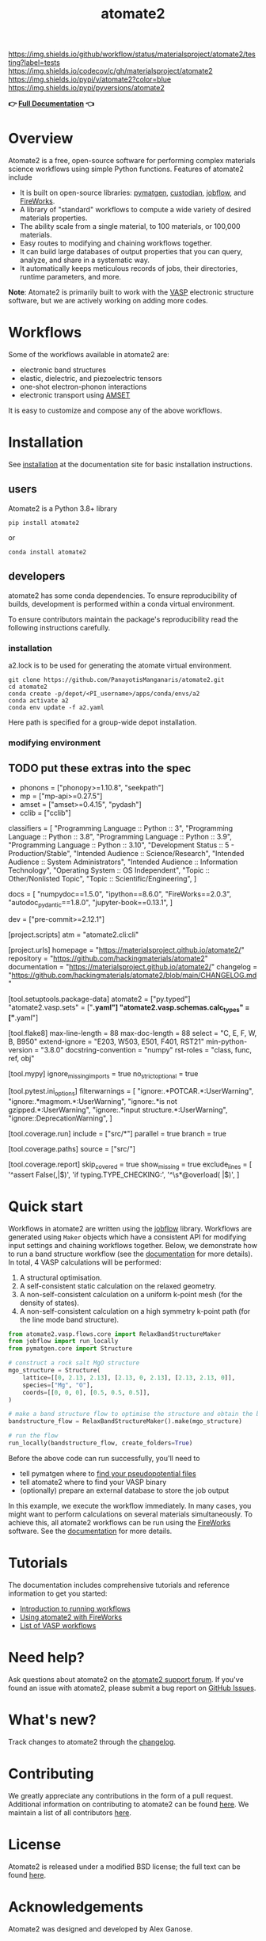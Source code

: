 :PROPERTIES:
:ID:       42184ff3-99d6-45f0-975a-48c21800a24f
:END:
[[https://github.com/materialsproject/atomate2/actions?query=workflow%3Atesting][https://img.shields.io/github/workflow/status/materialsproject/atomate2/testing?label=tests]]
[[https://codecov.io/gh/materialsproject/atomate2][https://img.shields.io/codecov/c/gh/materialsproject/atomate2]]
[[https://pypi.org/project/atomate2][https://img.shields.io/pypi/v/atomate2?color=blue]]
[[https://img.shields.io/pypi/pyversions/atomate2]]

#+TITLE: atomate2

*👉 [[https://materialsproject.github.io/atomate2/][Full Documentation]] 👈*

* Overview
Atomate2 is a free, open-source software for performing complex
materials science workflows using simple Python functions. Features of
atomate2 include

- It is built on open-source libraries:
  [[https://pymatgen.org][pymatgen]],
  [[https://materialsproject.github.io/custodian/][custodian]],
  [[https://materialsproject.github.io/jobflow/][jobflow]], and
  [[https://materialsproject.github.io/fireworks/][FireWorks]].
- A library of "standard" workflows to compute a wide variety of desired
  materials properties.
- The ability scale from a single material, to 100 materials, or 100,000
  materials.
- Easy routes to modifying and chaining workflows together.
- It can build large databases of output properties that you can query,
  analyze, and share in a systematic way.
- It automatically keeps meticulous records of jobs, their directories,
  runtime parameters, and more.

*Note*: Atomate2 is primarily built to work with the
[[https://www.vasp.at][VASP]] electronic structure software, but we are
actively working on adding more codes.

* Workflows
:PROPERTIES:
:CUSTOM_ID: workflows
:END:
Some of the workflows available in atomate2 are:

- electronic band structures
- elastic, dielectric, and piezoelectric tensors
- one-shot electron-phonon interactions
- electronic transport using
  [[https://hackingmaterials.lbl.gov/amset/][AMSET]]

It is easy to customize and compose any of the above workflows.

* Installation
:PROPERTIES:
:CUSTOM_ID: installation
:END:
See [[https://materialsproject.github.io/atomate2/user/install.html][installation]] at the documentation site for basic installation
instructions.
** users
Atomate2 is a Python 3.8+ library
: pip install atomate2
or
: conda install atomate2
** developers
atomate2 has some conda dependencies. To ensure reproducibility of
builds, development is performed within a conda virtual environment.

To ensure contributors maintain the package's reproducibility read the
following instructions carefully.
*** installation
a2.lock is to be used for generating the atomate virtual environment.

: git clone https://github.com/PanayotisManganaris/atomate2.git
: cd atomate2
: conda create -p/depot/<PI_username>/apps/conda/envs/a2
: conda activate a2
: conda env update -f a2.yaml

Here path is specified for a group-wide depot installation.
*** modifying environment

** TODO put these extras into the spec
- phonons = ["phonopy>=1.10.8", "seekpath"]
- mp = ["mp-api>=0.27.5"]
- amset = ["amset>=0.4.15", "pydash"]
- cclib = ["cclib"]

classifiers = [
    "Programming Language :: Python :: 3",
    "Programming Language :: Python :: 3.8",
    "Programming Language :: Python :: 3.9",
    "Programming Language :: Python :: 3.10",
    "Development Status :: 5 - Production/Stable",
    "Intended Audience :: Science/Research",
    "Intended Audience :: System Administrators",
    "Intended Audience :: Information Technology",
    "Operating System :: OS Independent",
    "Topic :: Other/Nonlisted Topic",
    "Topic :: Scientific/Engineering",
]

docs = [
    "numpydoc==1.5.0",
    "ipython==8.6.0",
    "FireWorks==2.0.3",
    "autodoc_pydantic==1.8.0",
    "jupyter-book==0.13.1",
]

dev = ["pre-commit>=2.12.1"]

[project.scripts]
atm = "atomate2.cli:cli"

[project.urls]
homepage = "https://materialsproject.github.io/atomate2/"
repository = "https://github.com/hackingmaterials/atomate2"
documentation = "https://materialsproject.github.io/atomate2/"
changelog = "https://github.com/hackingmaterials/atomate2/blob/main/CHANGELOG.md"

[tool.setuptools.package-data]
atomate2 = ["py.typed"]
"atomate2.vasp.sets" = ["*.yaml"]
"atomate2.vasp.schemas.calc_types" = ["*.yaml"]

[tool.flake8]
max-line-length = 88
max-doc-length = 88
select = "C, E, F, W, B, B950"
extend-ignore = "E203, W503, E501, F401, RST21"
min-python-version = "3.8.0"
docstring-convention = "numpy"
rst-roles = "class, func, ref, obj"

[tool.mypy]
ignore_missing_imports = true
no_strict_optional = true

[tool.pytest.ini_options]
filterwarnings = [
    "ignore:.*POTCAR.*:UserWarning",
    "ignore:.*magmom.*:UserWarning",
    "ignore:.*is not gzipped.*:UserWarning",
    "ignore:.*input structure.*:UserWarning",
    "ignore::DeprecationWarning",
]

[tool.coverage.run]
include = ["src/*"]
parallel = true
branch = true

[tool.coverage.paths]
source = ["src/"]

[tool.coverage.report]
skip_covered = true
show_missing = true
exclude_lines = [
    '^\s*assert False(,|$)',
    'if typing.TYPE_CHECKING:',
    '^\s*@overload( |$)',
]

* Quick start
:PROPERTIES:
:CUSTOM_ID: quick-start
:END:
Workflows in atomate2 are written using the
[[https://materialsproject.github.io/jobflow/][jobflow]] library.
Workflows are generated using =Maker= objects which have a consistent
API for modifying input settings and chaining workflows together. Below,
we demonstrate how to run a band structure workflow (see the
[[https://materialsproject.github.io/atomate2/user/codes/vasp.html#relax-and-band-structure][documentation]]
for more details). In total, 4 VASP calculations will be performed:

1. A structural optimisation.
2. A self-consistent static calculation on the relaxed geometry.
3. A non-self-consistent calculation on a uniform k-point mesh (for the
   density of states).
4. A non-self-consistent calculation on a high symmetry k-point path
   (for the line mode band structure).

#+begin_src python
from atomate2.vasp.flows.core import RelaxBandStructureMaker
from jobflow import run_locally
from pymatgen.core import Structure

# construct a rock salt MgO structure
mgo_structure = Structure(
    lattice=[[0, 2.13, 2.13], [2.13, 0, 2.13], [2.13, 2.13, 0]],
    species=["Mg", "O"],
    coords=[[0, 0, 0], [0.5, 0.5, 0.5]],
)

# make a band structure flow to optimise the structure and obtain the band structure
bandstructure_flow = RelaxBandStructureMaker().make(mgo_structure)

# run the flow
run_locally(bandstructure_flow, create_folders=True)
#+end_src

Before the above code can run successfully, you'll need to

- tell pymatgen where to
  [[https://pymatgen.org/installation.html#potcar-setup][find your pseudopotential files]]
- tell atomate2 where to find your VASP binary
- (optionally) prepare an external database to store the job output

In this example, we execute the workflow immediately. In many cases, you
might want to perform calculations on several materials simultaneously.
To achieve this, all atomate2 workflows can be run using the
[[https://materialsproject.github.io/fireworks/][FireWorks]] software.
See the
[[https://materialsproject.github.io/atomate2/user/fireworks.html][documentation]]
for more details.

* Tutorials
:PROPERTIES:
:CUSTOM_ID: tutorials
:END:
The documentation includes comprehensive tutorials and reference
information to get you started:

- [[https://materialsproject.github.io/atomate2/user/running-workflows.html][Introduction
  to running workflows]]
- [[https://materialsproject.github.io/atomate2/user/fireworks.html][Using
  atomate2 with FireWorks]]
- [[https://materialsproject.github.io/atomate2/user/codes/vasp.html][List
  of VASP workflows]]

* Need help?
:PROPERTIES:
:CUSTOM_ID: need-help
:END:
Ask questions about atomate2 on the
[[https://matsci.org/c/atomate][atomate2 support forum]]. If you've
found an issue with atomate2, please submit a bug report on
[[https://github.com/materialsproject/atomate2/issues][GitHub Issues]].

* What's new?
:PROPERTIES:
:CUSTOM_ID: whats-new
:END:
Track changes to atomate2 through the
[[https://materialsproject.github.io/atomate2/about/changelog.html][changelog]].

* Contributing
:PROPERTIES:
:CUSTOM_ID: contributing
:END:
We greatly appreciate any contributions in the form of a pull request.
Additional information on contributing to atomate2 can be found
[[https://materialsproject.github.io/atomate2/about/contributing.html][here]].
We maintain a list of all contributors
[[https://materialsproject.github.io/atomate2/about/contributors.html][here]].

* License
:PROPERTIES:
:CUSTOM_ID: license
:END:
Atomate2 is released under a modified BSD license; the full text can be
found
[[https://raw.githubusercontent.com/materialsproject/atomate2/main/LICENSE][here]].

* Acknowledgements
:PROPERTIES:
:CUSTOM_ID: acknowledgements
:END:
Atomate2 was designed and developed by Alex Ganose.

A full list of all contributors can be found
[[https://materialsproject.github.io/atomate2/about/contributors.html][here]].
